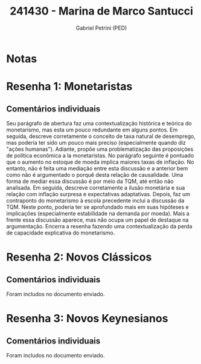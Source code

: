 #+OPTIONS: toc:nil num:nil tags:nil
#+TITLE: 241430 - Marina de Marco Santucci
#+AUTHOR: Gabriel Petrini (PED)
#+PROPERTY: RA 241430
#+PROPERTY: NOME "Marina de Marco Santucci"
#+INCLUDE_TAGS: private
#+PROPERTY: COLUMNS %TAREFA(Tarefa) %OBJETIVO(Objetivo) %CONCEITOS(Conceito) %ARGUMENTO(Argumento) %DESENVOLVIMENTO(Desenvolvimento) %CLAREZA(Clareza) %NOTA(Nota)
#+PROPERTY: TAREFA_ALL "Resenha 1" "Resenha 2" "Resenha 3" "Resenha 4" "Resenha 5" "Prova" "Seminário"
#+PROPERTY: OBJETIVO_ALL "Atingido totalmente" "Atingido satisfatoriamente" "Atingido parcialmente" "Atingindo minimamente" "Não atingido"
#+PROPERTY: CONCEITOS_ALL "Atingido totalmente" "Atingido satisfatoriamente" "Atingido parcialmente" "Atingindo minimamente" "Não atingido"
#+PROPERTY: ARGUMENTO_ALL "Atingido totalmente" "Atingido satisfatoriamente" "Atingido parcialmente" "Atingindo minimamente" "Não atingido"
#+PROPERTY: DESENVOLVIMENTO_ALL "Atingido totalmente" "Atingido satisfatoriamente" "Atingido parcialmente" "Atingindo minimamente" "Não atingido"
#+PROPERTY: CONCLUSAO_ALL "Atingido totalmente" "Atingido satisfatoriamente" "Atingido parcialmente" "Atingindo minimamente" "Não atingido"
#+PROPERTY: CLAREZA_ALL "Atingido totalmente" "Atingido satisfatoriamente" "Atingido parcialmente" "Atingindo minimamente" "Não atingido"
#+PROPERTY: NOTA_ALL "Atingido totalmente" "Atingido satisfatoriamente" "Atingido parcialmente" "Atingindo minimamente" "Não atingido"


* Notas :private:

  #+BEGIN: columnview :maxlevel 3 :id global
  #+END

* Resenha 1: Monetaristas                                           :private:
  :PROPERTIES:
  :TAREFA:   Resenha 1
  :OBJETIVO: Atingido satisfatoriamente
  :ARGUMENTO: Atingido parcialmente
  :CONCEITOS: Atingido parcialmente
  :DESENVOLVIMENTO: Atingido parcialmente
  :CONCLUSAO: Atingido parcialmente
  :CLAREZA:  Atingido satisfatoriamente
  :NOTA:     Atingido parcialmente
  :END:

** Comentários individuais 

Seu parágrafo de abertura faz uma contextualização histórica e teórica do monetarismo, mas esta um pouco redundante em alguns pontos. Em seguida, descreve corretamente o conceito de taxa natural de desemprego, mas poderia ter sido um pouco mais preciso (especialmente quando diz "ações humanas"). Adiante, propõe uma problematização das proposições de política econômica a la monetaristas. No parágrafo seguinte é pontuado que o aumento no estoque de moeda implica maiores taxas de inflação. No entanto, não é feita uma mediação entre esta discussão e a anterior bem como não é argumentado o porquê desta relação de causalidade. Uma forma de mediar essa discussão é por meio da TQM, até então não analisada. Em seguida, descreve corretamente a ilusão monetária e sua relação com inflação surpresa e expectativas adaptativas. Depois, faz um contraponto do monetarismo à escola precedente inclui a discussão da TQM. Neste ponto, poderia ter se aprofundado mais em suas hipóteses e implicações (especialmente estabilidade na demanda por moeda). Mais a frente essa discussão aparece, mas não ocupa um papel de destaque na argumentação. Encerra a resenha fazendo uma contextualização da perda de capacidade explicativa do monetarismo.
* Resenha 2: Novos Clássicos                                        :private:
  :PROPERTIES:
  :TAREFA:   Resenha 2
  :OBJETIVO: Atingido satisfatoriamente
  :ARGUMENTO: Atingido parcialmente
  :CONCEITOS: Atingido parcialmente
  :DESENVOLVIMENTO: Atingido satisfatoriamente
  :CONCLUSAO: Atingido parcialmente
  :CLAREZA:  Atingido parcialmente
  :NOTA:     Atingido parcialmente
  :END:

** Comentários individuais

   Foram includos no documento enviado.
* Resenha 3: Novos Keynesianos                                        :private:
:PROPERTIES:
:TAREFA:   Resenha 3
:OBJETIVO: Atingido parcialmente
:ARGUMENTO: Atingido satisfatoriamente
:CONCEITOS: Atingido parcialmente
:DESENVOLVIMENTO: Atingido satisfatoriamente
:CONCLUSAO: Atingido parcialmente
:CLAREZA:  Atingido parcialmente
:NOTA:     Atingido parcialmente
:TURNITIN:
:END:

** Comentários individuais

Foram includos no documento enviado. 
